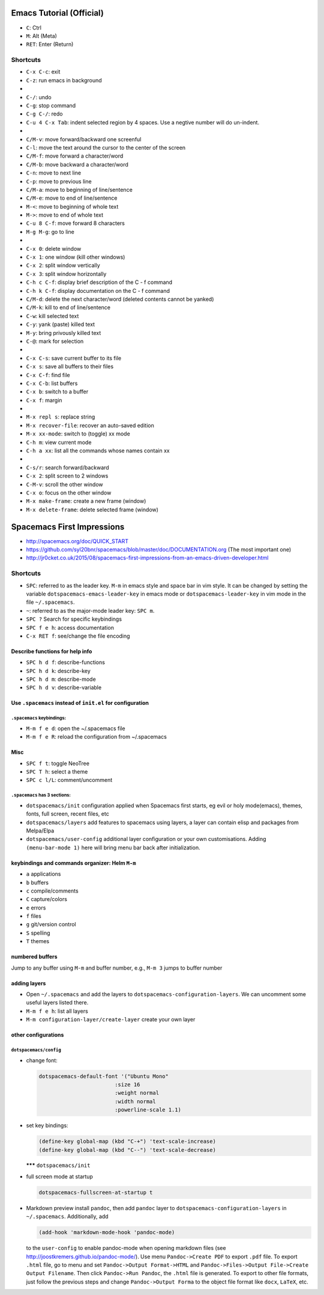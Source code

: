 .. title: Spacemacs Learning Notes
.. slug: spacemacs-learning-notes
.. date: 2016-04-25 12:23:49 UTC+08:00
.. tags: emacs
.. category: tools
.. link: 
.. description: 
.. type: text
.. author: YONG

Emacs Tutorial (Official)
=========================

-  ``C``: Ctrl
-  ``M``: Alt (Meta)
-  ``RET``: Enter (Return)

.. TEASER_END

Shortcuts
---------

-  ``C-x C-c``: exit
-  ``C-z``: run emacs in background
-  
-  ``C-/``: undo
-  ``C-g``: stop command
-  ``C-g C-/``: redo
-  ``C-u 4 C-x Tab``: indent selected region by 4 spaces. Use a negtive
   number will do un-indent.
-  
-  ``C/M-v``: move forward/backward one screenful
-  ``C-l``: move the text around the cursor to the center of the screen
-  ``C/M-f``: move forward a character/word
-  ``C/M-b``: move backward a character/word
-  ``C-n``: move to next line
-  ``C-p``: move to previous line
-  ``C/M-a``: move to beginning of line/sentence
-  ``C/M-e``: move to end of line/sentence
-  ``M-<``: move to beginning of whole text
-  ``M->``: move to end of whole text
-  ``C-u 8 C-f``: move forward 8 characters
-  ``M-g M-g``: go to line
-  
-  ``C-x 0``: delete window
-  ``C-x 1``: one window (kill other windows)
-  ``C-x 2``: split window vertically
-  ``C-x 3``: split window horizontally
-  ``C-h c C-f``: display brief description of the C - f command
-  ``C-h k C-f``: display documentation on the C - f command
-  ``C/M-d``: delete the next character/word (deleted contents cannot be
   yanked)
-  ``C/M-k``: kill to end of line/sentence
-  ``C-w``: kill selected text
-  ``C-y``: yank (paste) killed text
-  ``M-y``: bring privously killed text
-  ``C-@``: mark for selection
-  
-  ``C-x C-s``: save current buffer to its file
-  ``C-x s``: save all buffers to their files
-  ``C-x C-f``: find file
-  ``C-x C-b``: list buffers
-  ``C-x b``: switch to a buffer
-  ``C-x f``: margin
-  
-  ``M-x repl s``: replace string
-  ``M-x recover-file``: recover an auto-saved edition
-  ``M-x xx-mode``: switch to (toggle) xx mode
-  ``C-h m``: view current mode
-  ``C-h a xx``: list all the commands whose names contain xx
-  
-  ``C-s/r``: search forward/backward
-  ``C-x 2``: split screen to 2 windows
-  ``C-M-v``: scroll the other window
-  ``C-x o``: focus on the other window
-  ``M-x make-frame``: create a new frame (window)
-  ``M-x delete-frame``: delete selected frame (window)

Spacemacs First Impressions
===========================

-  http://spacemacs.org/doc/QUICK_START
-  https://github.com/syl20bnr/spacemacs/blob/master/doc/DOCUMENTATION.org
   (The most important one)
-  http://jr0cket.co.uk/2015/08/spacemacs-first-impressions-from-an-emacs-driven-developer.html

Shortcuts
---------

-  ``SPC``: referred to as the leader key. ``M-m`` in emacs style and
   space bar in vim style. It can be changed by setting the variable
   ``dotspacemacs-emacs-leader-key`` in emacs mode or
   ``dotspacemacs-leader-key`` in vim mode in the file ``~/.spacemacs``.
-  ``~``: referred to as the major-mode leader key: ``SPC m``.
-  ``SPC ?`` Search for specific keybindings
-  ``SPC f e h``: access documentation
-  ``C-x RET f``: see/change the file encoding

Describe functions for help info
~~~~~~~~~~~~~~~~~~~~~~~~~~~~~~~~

-  ``SPC h d f``: describe-functions
-  ``SPC h d k``: describe-key
-  ``SPC h d m``: describe-mode
-  ``SPC h d v``: describe-variable

Use ``.spacemacs`` instead of ``init.el`` for configuration
~~~~~~~~~~~~~~~~~~~~~~~~~~~~~~~~~~~~~~~~~~~~~~~~~~~~~~~~~~~

``.spacemacs`` keybindings:
^^^^^^^^^^^^^^^^^^^^^^^^^^^

-  ``M-m f e d``: open the ~/.spacemacs file
-  ``M-m f e R``: reload the configuration from ~/.spacemacs

Misc
~~~~

-  ``SPC f t``: toggle NeoTree
-  ``SPC T h``: select a theme
-  ``SPC c l/L``: comment/uncomment

``.spacemacs`` has 3 sections:
^^^^^^^^^^^^^^^^^^^^^^^^^^^^^^

-  ``dotspacemacs/init`` configuration applied when Spacemacs first
   starts, eg evil or holy mode(emacs), themes, fonts, full screen,
   recent files, etc
-  ``dotspacemacs/layers`` add features to spacemacs using layers, a
   layer can contain elisp and packages from Melpa/Elpa
-  ``dotspacemacs/user-config`` additional layer configuration or your
   own customisations. Adding ``(menu-bar-mode 1)`` here will bring menu
   bar back after initialization.

keybindings and commands organizer: Helm ``M-m``
~~~~~~~~~~~~~~~~~~~~~~~~~~~~~~~~~~~~~~~~~~~~~~~~

-  ``a`` applications
-  ``b`` buffers
-  ``c`` compile/comments
-  ``C`` capture/colors
-  ``e`` errors
-  ``f`` files
-  ``g`` git/version control
-  ``S`` spelling
-  ``T`` themes

numbered buffers
~~~~~~~~~~~~~~~~

Jump to any buffer using ``M-m`` and buffer number, e.g., ``M-m 3``
jumps to buffer number

adding layers
~~~~~~~~~~~~~

-  Open ``~/.spacemacs`` and add the layers to
   ``dotspacemacs-configuration-layers``. We can uncomment some useful
   layers listed there.
-  ``M-m f e h``: list all layers
-  ``M-m configuration-layer/create-layer`` create your own layer

other configurations
~~~~~~~~~~~~~~~~~~~~

``dotspacemacs/config``
^^^^^^^^^^^^^^^^^^^^^^^

-  change font:

   .. code:: clojure

           dotspacemacs-default-font '("Ubuntu Mono"
                                   :size 16
                                   :weight normal
                                   :width normal
                                   :powerline-scale 1.1)

-  set key bindings:

   .. code:: clojure

           (define-key global-map (kbd "C-+") 'text-scale-increase)
           (define-key global-map (kbd "C--") 'text-scale-decrease)

   **\*\*\*** ``dotspacemacs/init``

-  full screen mode at startup

   .. code:: clojure

           dotspacemacs-fullscreen-at-startup t

-  Markdown preview install ``pandoc``, then add ``pandoc`` layer to
   ``dotspacemacs-configuration-layers`` in ``~/.spacemacs``.
   Additionally, add

   .. code:: clojure

           (add-hook 'markdown-mode-hook 'pandoc-mode)

   to the ``user-config`` to enable pandoc-mode when opening markdown
   files (see http://joostkremers.github.io/pandoc-mode/). Use menu
   ``Pandoc->Create PDF`` to export ``.pdf`` file. To export ``.html``
   file, go to menu and set ``Pandoc->Output Format->HTML`` and
   ``Pandoc->Files->Output File->Create Output Filename``. Then click
   ``Pandoc->Run Pandoc``, the ``.html`` file is generated. To export to
   other file formats, just follow the previous steps and change
   ``Pandoc->Output Forma`` to the object file format like ``docx``,
   ``LaTeX``, etc.

